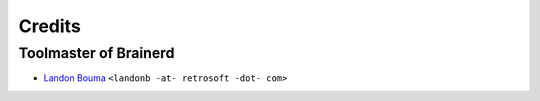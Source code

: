 @@@@@@@
Credits
@@@@@@@

######################
Toolmaster of Brainerd
######################

- `Landon Bouma <https://github.com/landonb>`__
  ``<landonb -at- retrosoft -dot- com>``

